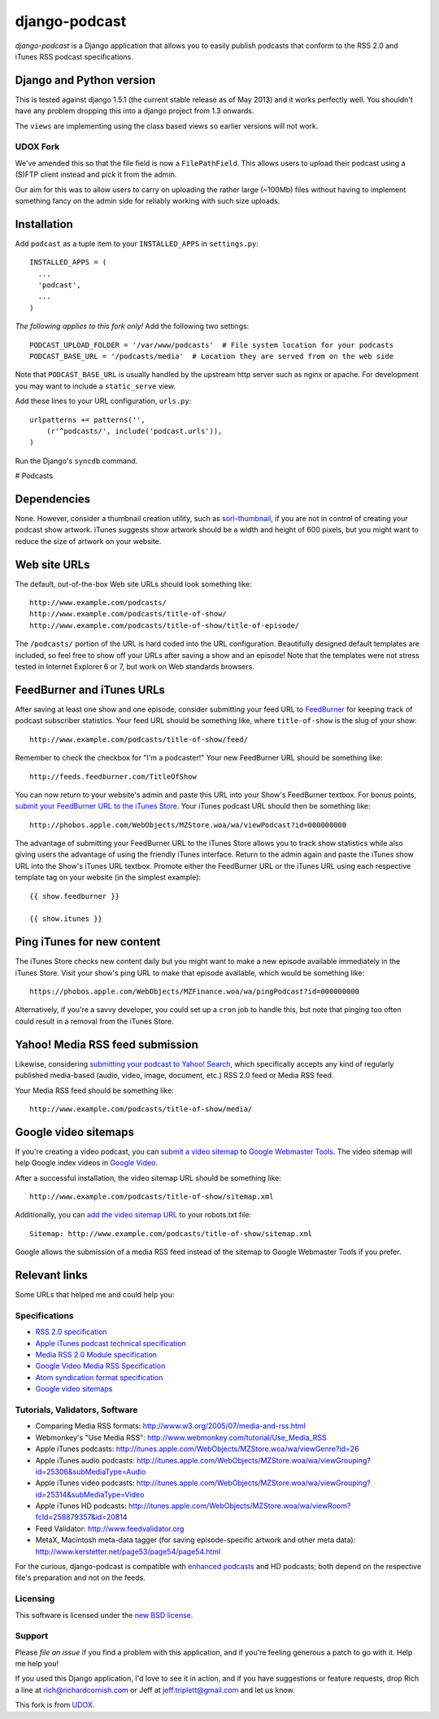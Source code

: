 ==============
django-podcast
==============

*django-podcast* is a Django application that allows you to easily publish podcasts that conform to the RSS 2.0 and iTunes RSS podcast specifications.

Django and Python version
=========================

This is tested against django 1.5.1 (the current stable release as of May 2013) and it works perfectly
well. You shouldn't have any problem dropping this into a django project from 1.3 onwards.

The ``views`` are implementing using the class based views so earlier versions will
not work.

UDOX Fork
---------

We've amended this so that the file field is now a ``FilePathField``. This allows
users to upload their podcast using a (S)FTP client instead and pick it from the admin.

Our aim for this was to allow users to carry on uploading the rather large (~100Mb)
files without having to implement something fancy on the admin side for reliably
working with such size uploads.


Installation
============

Add ``podcast`` as a tuple item to your ``INSTALLED_APPS`` in ``settings.py``::

    INSTALLED_APPS = (
      ...
      'podcast',
      ...
    )

*The following applies to this fork only!* Add the following two settings::

    PODCAST_UPLOAD_FOLDER = '/var/www/podcasts'  # File system location for your podcasts
    PODCAST_BASE_URL = '/podcasts/media'  # Location they are served from on the web side

Note that ``PODCAST_BASE_URL`` is usually handled by the upstream http server such
as nginx or apache. For development you may want to include a ``static_serve`` view.

Add these lines to your URL configuration, ``urls.py``::

    urlpatterns += patterns('',
        (r'^podcasts/', include('podcast.urls')),
    )

Run the Django's ``syncdb`` command.

# Podcasts


Dependencies
============

None. However, consider a thumbnail creation utility, such as `sorl-thumbnail <http://code.google.com/p/sorl-thumbnail/>`_, if you are not in control of creating your podcast show artwork. iTunes suggests show artwork should be a width and height of 600 pixels, but you might want to reduce the size of artwork on your website.

Web site URLs
=============

The default, out-of-the-box Web site URLs should look something like::

    http://www.example.com/podcasts/
    http://www.example.com/podcasts/title-of-show/
    http://www.example.com/podcasts/title-of-show/title-of-episode/

The ``/podcasts/`` portion of the URL is hard coded into the URL configuration. Beautifully designed default templates are included, so feel free to show off your URLs after saving a show and an episode! Note that the templates were not stress tested in Internet Explorer 6 or 7, but work on Web standards browsers.

FeedBurner and iTunes URLs
==========================

After saving at least one show and one episode, consider submitting your feed URL to `FeedBurner <http://www.feedburner.com>`_ for keeping track of podcast subscriber statistics. Your feed URL should be something like, where ``title-of-show`` is the slug of your show::

    http://www.example.com/podcasts/title-of-show/feed/

Remember to check the checkbox for "I'm a podcaster!" Your new FeedBurner URL should be something like::

    http://feeds.feedburner.com/TitleOfShow

You can now return to your website's admin and paste this URL into your Show's FeedBurner textbox. For bonus points, `submit your FeedBurner URL to the iTunes Store <https://phobos.apple.com/WebObjects/MZFinance.woa/wa/publishPodcast>`_. Your iTunes podcast URL should then be something like::

    http://phobos.apple.com/WebObjects/MZStore.woa/wa/viewPodcast?id=000000000

The advantage of submitting your FeedBurner URL to the iTunes Store allows you to track show statistics while also giving users the advantage of using the friendly iTunes interface. Return to the admin again and paste the iTunes show URL into the Show's iTunes URL textbox. Promote either the FeedBurner URL or the iTunes URL using each respective template tag on your website (in the simplest example)::

    {{ show.feedburner }}

    {{ show.itunes }}

Ping iTunes for new content
===========================

The iTunes Store checks new content daily but you might want to make a new episode available immediately in the iTunes Store. Visit your show's ping URL to make that episode available, which would be something like::

    https://phobos.apple.com/WebObjects/MZFinance.woa/wa/pingPodcast?id=000000000

Alternatively, if you're a savvy developer, you could set up a ``cron`` job to handle this, but note that pinging too often could result in a removal from the iTunes Store.

Yahoo! Media RSS feed submission
================================

Likewise, considering `submitting your podcast to Yahoo! Search <http://search.yahoo.com/mrss/submit>`_, which specifically accepts any kind of regularly published media-based (audio, video, image, document, etc.) RSS 2.0 feed or Media RSS feed.

Your Media RSS feed should be something like::

    http://www.example.com/podcasts/title-of-show/media/

Google video sitemaps
=====================

If you're creating a video podcast, you can `submit a video sitemap <http://www.google.com/support/webmasters/bin/answer.py?answer=34575>`_ to `Google Webmaster Tools <http://www.google.com/webmasters/tools/>`_. The video sitemap will help Google index videos in `Google Video <http://video.google.com>`_.

After a successful installation, the video sitemap URL should be something like::

    http://www.example.com/podcasts/title-of-show/sitemap.xml

Additionally, you can `add the video sitemap URL <http://www.google.com/support/webmasters/bin/answer.py?answer=64748>`_ to your robots.txt file::

    Sitemap: http://www.example.com/podcasts/title-of-show/sitemap.xml

Google allows the submission of a media RSS feed instead of the sitemap to Google Webmaster Tools if you prefer.

Relevant links
==============

Some URLs that helped me and could help you:

Specifications
--------------

- `RSS 2.0 specification <http://cyber.law.harvard.edu/rss/rss.html>`_
- `Apple iTunes podcast technical specification <http://www.apple.com/itunes/whatson/podcasts/specs.html>`_
- `Media RSS 2.0 Module specification <http://search.yahoo.com/mrss>`_
- `Google Video Media RSS Specification <http://www.google.com/webmasters/tools/video/en/video.html>`_
- `Atom syndication format specification <http://www.atomenabled.org/developers/syndication/atom-format-spec.php>`_
- `Google video sitemaps <http://www.google.com/support/webmasters/bin/topic.py?topic=10079>`_

Tutorials, Validators, Software
-------------------------------

- Comparing Media RSS formats: http://www.w3.org/2005/07/media-and-rss.html
- Webmonkey's "Use Media RSS": http://www.webmonkey.com/tutorial/Use_Media_RSS
- Apple iTunes podcasts: http://itunes.apple.com/WebObjects/MZStore.woa/wa/viewGenre?id=26
- Apple iTunes audio podcasts: http://itunes.apple.com/WebObjects/MZStore.woa/wa/viewGrouping?id=25306&subMediaType=Audio
- Apple iTunes video podcasts: http://itunes.apple.com/WebObjects/MZStore.woa/wa/viewGrouping?id=25314&subMediaType=Video
- Apple iTunes HD podcasts: http://itunes.apple.com/WebObjects/MZStore.woa/wa/viewRoom?fcId=258879357&id=20814
- Feed Validator: http://www.feedvalidator.org
- MetaX, Macintosh meta-data tagger (for saving episode-specific artwork and other meta data): http://www.kerstetter.net/page53/page54/page54.html

For the curious, django-podcast is compatible with `enhanced podcasts <http://en.wikipedia.org/wiki/Enhanced_podcast>`_ and HD podcasts; both depend on the respective file's preparation and not on the feeds.

Licensing
---------

This software is licensed under the `new BSD license <http://en.wikipedia.org/wiki/BSD_license>`_.

Support
-------

Please `file an issue` if you find a problem with this application, and if you're feeling generous a patch to go with it. Help me help you!

If you used this Django application, I'd love to see it in action, and if you have suggestions or feature requests, drop Rich a line at rich@richardcornish.com or Jeff at jeff.triplett@gmail.com and let us know.

This fork is from `UDOX <http://u-dox.com>`_.
